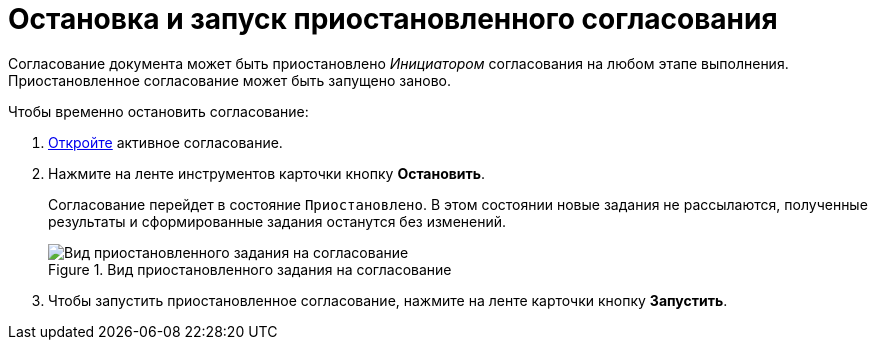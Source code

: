 = Остановка и запуск приостановленного согласования

Согласование документа может быть приостановлено _Инициатором_ согласования на любом этапе выполнения. Приостановленное согласование может быть запущено заново.

.Чтобы временно остановить согласование:
. xref:approval-active-open.adoc[Откройте] активное согласование.
. Нажмите на ленте инструментов карточки кнопку *Остановить*.
+
Согласование перейдет в состояние `Приостановлено`. В этом состоянии новые задания не рассылаются, полученные результаты и сформированные задания останутся без изменений.
+
.Вид приостановленного задания на согласование
image::approval-on-pause.png[Вид приостановленного задания на согласование]
+
. Чтобы запустить приостановленное согласование, нажмите на ленте карточки кнопку *Запустить*.
